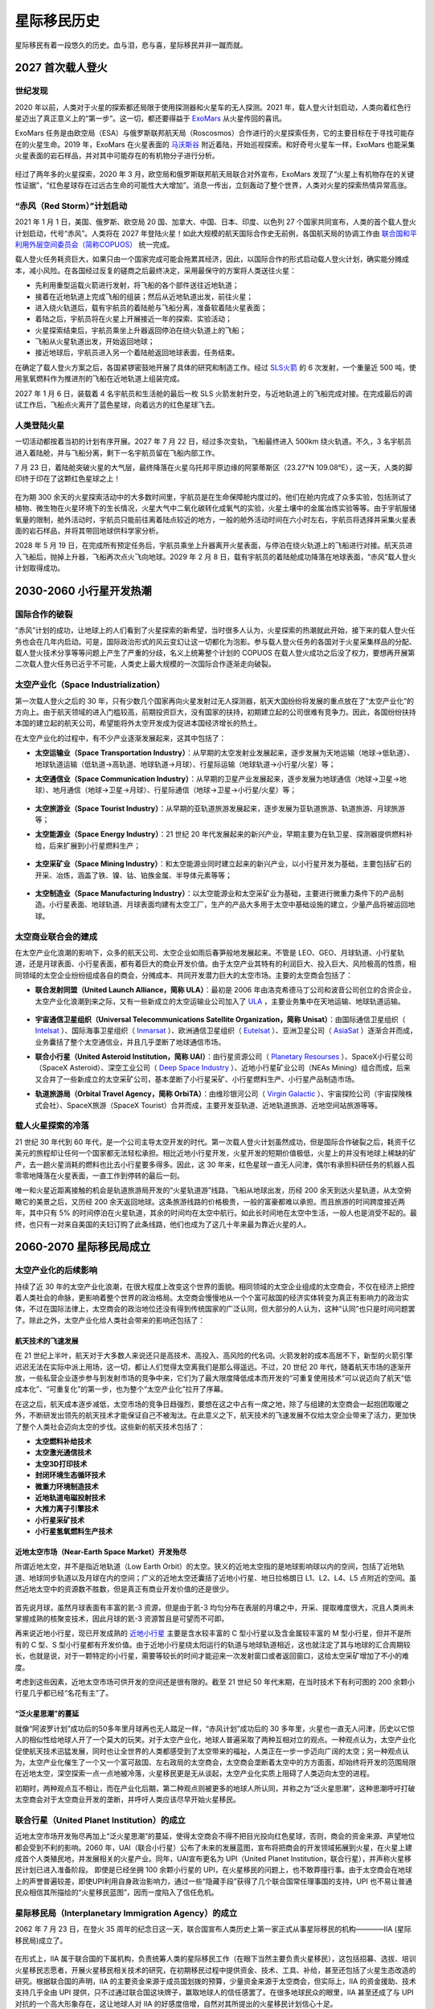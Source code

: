 星际移民历史
=================

星际移民有着一段悠久的历史。血与泪，悲与喜，星际移民并非一蹴而就。


2027 首次载人登火
-----------------

世纪发现
~~~~~~~~~~~~~~~~~

2020 年以前，人类对于火星的探索都还局限于使用探测器和火星车的无人探测。2021 年，载人登火计划启动，人类向着红色行星迈出了真正意义上的“第一步”。这一切，都还要得益于 `ExoMars <http://en.wikipedia.org/wiki/ExoMars>`_ 从火星传回的喜讯。

ExoMars 任务是由欧空局（ESA）与俄罗斯联邦航天局（Roscosmos）合作进行的火星探索任务，它的主要目标在于寻找可能存在的火星生命。2019 年，ExoMars 在火星表面的 `马沃斯谷 <http://en.wikipedia.org/wiki/Mawrth_Vallis>`_ 附近着陆，开始巡视探索。和好奇号火星车一样，ExoMars 也能采集火星表面的岩石样品，并对其中可能存在的有机物分子进行分析。

.. figure:: http://exploration.esa.int/science-e-media/img/dc/Exomars2010.jpg
   :align: center
   :alt: Exomars任务

经过了两年多的火星探索，2020 年 3 月，欧空局和俄罗斯联邦航天局联合对外宣布，ExoMars 发现了“火星上有机物存在的关键性证据”，“红色星球存在过远古生命的可能性大大增加”。消息一传出，立刻轰动了整个世界，人类对火星的探索热情异常高涨。

.. index:: 赤风计划
.. index:: Red Storm

“赤风（Red Storm）”计划启动
~~~~~~~~~~~~~~~~~~~~~~~~~~~~~~~~~~~~~

2021 年 1 月 1 日，美国、俄罗斯、欧空局 20 国、加拿大、中国、日本、印度、以色列 27 个国家共同宣布，人类的首个载人登火计划启动，代号“赤风”。人类将在 2027 年登陆火星！如此大规模的航天国际合作史无前例，各国航天局的协调工作由 `联合国和平利用外层空间委员会（简称COPUOS） <http://en.wikipedia.org/wiki/United_Nations_Committee_on_the_Peaceful_Uses_of_Outer_Space>`_ 统一完成。

载人登火任务耗资巨大，如果只由一个国家完成可能会拖累其经济，因此，以国际合作的形式启动载人登火计划，确实能分摊成本，减小风险。在各国经过反复的磋商之后最终决定，采用最保守的方案将人类送往火星：

* 先利用重型运载火箭进行发射，将飞船的各个部件送往近地轨道；
* 接着在近地轨道上完成飞船的组装；然后从近地轨道出发，前往火星；
* 进入绕火轨道后，载有宇航员的着陆舱与飞船分离，准备软着陆火星表面；
* 着陆之后，宇航员将在火星上开展接近一年的探索、实验活动；
* 火星探索结束后，宇航员乘坐上升器返回停泊在绕火轨道上的飞船；
* 飞船从火星轨道出发，开始返回地球；
* 接近地球后，宇航员进入另一个着陆舱返回地球表面，任务结束。

在确定了载人登火方案之后，各国紧锣密鼓地开展了具体的研究和制造工作。经过 `SLS火箭 <http://en.wikipedia.org/wiki/Space_Launch_System>`_ 的 6 次发射，一个重量近 500 吨，使用氢氧燃料作为推进剂的飞船在近地轨道上组装完成。

2027 年 1 月 6 日，装载着 4 名宇航员和生活舱的最后一枚 SLS 火箭发射升空，与近地轨道上的飞船完成对接。在完成最后的调试工作后，飞船点火离开了蓝色星球，向着远方的红色星球飞去。

.. figure:: http://upload.wikimedia.org/wikipedia/commons/thumb/8/84/14-2290-SpaceLaunchSystem-AfterLaunch-20140827.jpg/1280px-14-2290-SpaceLaunchSystem-AfterLaunch-20140827.jpg
   :align: center
   :alt: 太空发射系统

人类登陆火星
~~~~~~~~~~~~~~~~~

一切活动都按着当初的计划有序开展。2027 年 7 月 22 日，经过多次变轨，飞船最终进入 500km 绕火轨道。不久，3 名宇航员进入着陆舱，并与飞船分离，剩下一名宇航员留在飞船内部工作。

7 月 23 日，着陆舱突破火星的大气层，最终降落在火星乌托邦平原边缘的阿蒙蒂斯区（23.27°N 109.08°E），这一天，人类的脚印终于印在了这颗红色星球之上！

.. figure:: resources/landing_spot.png
   :align: center
   :alt: 首次登火着陆点

在为期 300 余天的火星探索活动中的大多数时间里，宇航员是在生命保障舱内度过的。他们在舱内完成了众多实验，包括测试了植物、微生物在火星环境下的生长情况，火星大气中二氧化碳转化成氧气的实验，火星土壤中的金属冶炼实验等等。由于宇航服储氧量的限制，舱外活动时，宇航员只能前往离着陆点较近的地方，一般的舱外活动时间在六小时左右，宇航员将选择并采集火星表面的岩石样品，并将其带回地球供科学家分析。

2028 年 5 月 19 日，在完成所有预定任务后，宇航员乘坐上升器离开火星表面，与停泊在绕火轨道上的飞船进行对接。航天员进入飞船后，抛掉上升器，飞船再次点火飞向地球。2029 年 2 月 8 日，载有宇航员的着陆舱成功降落在地球表面，“赤风”载人登火计划取得成功。


2030-2060 小行星开发热潮
----------------------------

国际合作的破裂
~~~~~~~~~~~~~~~~~

“赤风”计划的成功，让地球上的人们看到了火星探索的新希望，当时很多人认为，火星探索的热潮就此开始，接下来的载人登火任务也会在几年内启动。可是，国际政治形式的风云变幻让这一切都化为泡影。参与载人登火任务的各国对于火星采集样品的分配、载人登火技术分享等等问题上产生了严重的分歧，名义上统筹整个计划的 COPUOS 在载人登火成功之后没了权力，要想再开展第二次载人登火任务已近乎不可能，人类史上最大规模的一次国际合作逐渐走向破裂。

.. index:: 太空产业化
.. index:: Space Industrialization

太空产业化（Space Industrialization）
~~~~~~~~~~~~~~~~~~~~~~~~~~~~~~~~~~~~~~

第一次载人登火之后的 30 年，只有少数几个国家再向火星发射过无人探测器，航天大国纷纷将发展的重点放在了“太空产业化”的方向上。由于航天领域的进入门槛较高，前期投资巨大，没有国家的扶持，初期建立起的公司很难有竞争力。因此，各国纷纷扶持本国的建立起的航天公司，希望能将外太空开发成为促进本国经济增长的热土。

在太空产业化的过程中，有不少产业逐渐发展起来，这其中包括了：

.. index:: 太空运输业
.. index:: Space Transportation Industry

* **太空运输业（Space Transportation Industry）**：从早期的太空发射业发展起来，逐步发展为天地运输（地球→低轨道）、地球轨道运输（低轨道→高轨道、地球轨道→月球）、行星际运输（地球轨道→小行星/火星）等；

.. index:: 太空通信业
.. index:: Space Communication Industry

* **太空通信业（Space Communication Industry）**：从早期的卫星产业发展起来，逐步发展为地球通信（地球→卫星→地球）、地月通信（地球→卫星→月球）、行星际通信（地球→卫星→小行星/火星）等；

  .. figure:: ./resources/DSI-Firefly-concept_BV-21-01-13.jpg
     :align: center
     :alt: 太空通信业, Source DSI

.. index:: 太空旅游业
.. index:: Space Tourist Industry

* **太空旅游业（Space Tourist Industry）**：从早期的亚轨道旅游发展起来，逐步发展为亚轨道旅游、轨道旅游、月球旅游等；

.. index:: 太空能源业
.. index:: Space Energy Industry

* **太空能源业（Space Energy Industry）**：21 世纪 20 年代发展起来的新兴产业，早期主要为在轨卫星、探测器提供燃料补给，后来扩展到小行星燃料生产；

  .. figure:: ./resources/DSI-FuelProcessor_BV-20-01-13.jpg
     :align: center
     :alt: 太空能源业, Source DSI

.. index:: 太空采矿业
.. index:: Space Mining Industry

* **太空采矿业（Space Mining Industry）**：和太空能源业同时建立起来的新兴产业，以小行星开发为基础，主要包括矿石的开采、冶炼，涵盖了铁、镍、钴、铂族金属、半导体元素等等；

  .. figure:: ./resources/DSI-settlement-concept_BV-21-01-13.jpg
     :align: center
     :alt: 太空采矿业, Source DSI

.. index:: 太空制造业
.. index:: Space Manufacturing Industry

* **太空制造业（Space Manufacturing Industry）**：以太空能源业和太空采矿业为基础，主要进行微重力条件下的产品制造。小行星表面、地球轨道、月球表面均建有太空工厂，生产的产品大多用于太空中基础设施的建立，少量产品将被运回地球。

  .. figure:: ./resources/future-asteroid-mining-2030s.jpg
     :align: center
     :alt: 太空制造业, Source DSI

.. index:: 太空商业联合会
.. index:: Space Business Federation

太空商业联合会的建成
~~~~~~~~~~~~~~~~~~~~~~~~~~~~~~~~~~

在太空产业化浪潮的影响下，众多的航天公司、太空企业如雨后春笋般地发展起来。不管是 LEO、GEO、月球轨道、小行星轨道，还是月球表面、小行星表面，都有着巨大的商业开发价值。由于太空产业其特有的利润巨大、投入巨大、风险极高的性质，相同领域的太空企业纷纷组成各自的商会，分摊成本、共同开发潜力巨大的太空市场。主要的太空商会包括了：

.. index:: 联合发射同盟
.. index:: United Launch Alliance
.. index:: ULA

* **联合发射同盟（United Launch Alliance，简称 ULA）**：最初是 2006 年由洛克希德马丁公司和波音公司创立的合资企业，太空产业化浪潮到来之际，又有一些新成立的太空运输业公司加入了 `ULA <http://en.wikipedia.org/wiki/United_Launch_Alliance>`_ ，主要业务集中在天地运输、地球轨道运输。

  .. figure:: http://www.tscc.org/images/ULA%20Logo_Full%20Color_Text_withR.jpg
     :align: center
     :width: 500
     :alt: ULA_LOGO

.. index:: 宇宙通信卫星组织
.. index:: Universal Telecommunications Satellite Organization
.. index:: Unisat

* **宇宙通信卫星组织（Universal Telecommunications Satellite Organization，简称 Unisat）**：由国际通信卫星组织（ `Intelsat <http://en.wikipedia.org/wiki/Intelsat>`_ ）、国际海事卫星组织（ `Inmarsat <http://en.wikipedia.org/wiki/Inmarsat>`_ ）、欧洲通信卫星组织（ `Eutelsat <http://en.wikipedia.org/wiki/Eutelsat>`_ ）、亚洲卫星公司（ `AsiaSat <http://en.wikipedia.org/wiki/AsiaSat>`_ ）逐渐合并而成，业务囊括了整个太空通信业，并且几乎垄断了地球通信市场。

.. index:: 联合小行星
.. index:: United Asteroid Institution
.. index:: UAI

* **联合小行星（United Asteroid Institution，简称 UAI）**：由行星资源公司（ `Planetary Resourses <www.planetaryresources.com>`_ ）、SpaceX小行星公司（SpaceX Asteroid）、深空工业公司（ `Deep Space Industry <http://deepspaceindustries.com>`_ ）、近地小行星矿业公司（NEAs Mining）组合而成，后来又合并了一些新成立的太空采矿公司，基本垄断了小行星采矿、小行星燃料生产、小行星产品制造市场。

.. index:: 轨道旅游局
.. index:: Orbital Travel Agency
.. index:: OrbiTA

* **轨道旅游局（Orbital Travel Agency，简称 OrbiTA）**：由维珍银河公司（ `Virgin Galactic <http://en.wikipedia.org/wiki/Virgin_Galactic>`_ ）、宇宙探险公司（宇宙探険株式会社）、SpaceX旅游（SpaceX Tourist）合并而成，主要开发亚轨道、近地轨道旅游、近地空间站旅游等等。

载人火星探索的冷落
~~~~~~~~~~~~~~~~~~~~~~~~~~~~~~~~~~

21 世纪 30 年代到 60 年代，是一个公司主导太空开发的时代。第一次载人登火计划虽然成功，但是国际合作破裂之后，耗资千亿美元的旅程却让任何一个国家都无法轻松承担。相比近地小行星开发，火星开发的短期价值极低，火星上的并没有地球上稀缺的矿产，去一趟火星消耗的燃料也比去小行星要多得多。因此，这 30 年来，红色星球一直无人问津，偶尔有承担科研任务的机器人孤零零地降落在火星表面，一直工作到停转的最后一刻。

.. index:: 火星轨道游

唯一和火星近距离接触的机会是轨道旅游局开发的“火星轨道游”线路，飞船从地球出发，历经 200 余天到达火星轨道，从太空俯瞰它的美景之后，又历经 200 余天返回地球。这条旅游线路的价格极贵，一般的富豪都难以承担。而且旅游的时间跨度接近两年，其中只有 5% 的时间停泊在火星轨道，其余的时间均在太空中航行。如此长时间地在太空中生活，一般人也是消受不起的。最终，也只有一对来自美国的夫妇订购了此条线路，他们也成为了这几十年来最为靠近火星的人。


2060-2070 星际移民局成立
----------------------------------------

太空产业化的后续影响
~~~~~~~~~~~~~~~~~~~~~~~~~~~~~~~~~~

持续了近 30 年的太空产业化浪潮，在很大程度上改变这个世界的面貌。相同领域的太空企业组成的太空商会，不仅在经济上把控着人类社会的命脉，更影响着整个世界的政治格局。太空商会慢慢地从一个个富可敌国的经济实体转变为真正有影响力的政治实体，不过在国际法律上，太空商会的政治地位还没有得到传统国家的广泛认同，但大部分的人认为，这种“认同”也只是时间问题罢了。除此之外，太空产业化给人类社会带来的影响还包括了：

航天技术的飞速发展
^^^^^^^^^^^^^^^^^^^^^^^^^^^^^

在 21 世纪上半叶，航天对于大多数人来说还只是高技术、高投入、高风险的代名词。火箭发射的成本高居不下，新型的火箭引擎迟迟无法在实际中派上用场，这一切，都让人们觉得太空离我们是那么得遥远。不过，20 世纪 20 年代，随着航天市场的逐渐开放，一些私营企业逐步参与到发射市场的竞争中来，它们为了最大限度降低成本而开发的“可重复使用技术”可以说迈向了航天“低成本化”、“可重复化”的第一步，也为整个“太空产业化”拉开了序幕。

在这之后，航天成本逐步减低，太空市场的竞争日趋强烈，要想在这之中占有一席之地，除了与组建的太空商会一起抱团取暖之外，不断研发出领先的航天技术才能保证自己不被淘汰。在此意义之下，航天技术的飞速发展不仅给太空企业带来了活力，更加快了整个人类社会迈向太空的步伐。这些新的航天技术包括了：

* **太空燃料补给技术**
* **太空激光通信技术**
* **太空3D打印技术**
* **封闭环境生态循环技术**
* **微重力环境制造技术**
* **近地轨道电磁投射技术**
* **大推力离子引擎技术**
* **小行星采矿技术**
* **小行星氢氧燃料生产技术**

近地太空市场（Near-Earth Space Market）开发殆尽
^^^^^^^^^^^^^^^^^^^^^^^^^^^^^^^^^^^^^^^^^^^^^^^^^^^^^^^^^^^^^^^^^^^^^

所谓近地太空，并不是指近地轨道（Low Earth Orbit）的太空。狭义的近地太空指的是地球影响球以内的空间，包括了近地轨道、地球同步轨道以及月球在内的空间；广义的近地太空还囊括了近地小行星、地日拉格朗日 L1、L2、L4、L5 点附近的空间。虽然近地太空中的资源数不胜数，但是真正有商业开发价值的还是很少。

.. figure:: http://wallpaperest.com/wallpapers/planet-night-moon-stars-and-nebula-wide_079230.jpg
   :align: center

首先说月球，虽然月球表面有丰富的氦-3 资源，但是由于氦-3 均匀分布在表层的月壤之中，开采、提取难度很大，况且人类尚未掌握成熟的核聚变技术，因此月球的氦-3 资源暂且是可望而不可即。

再来说近地小行星，现已开发成熟的 `近地小行星 <http://en.wikipedia.org/wiki/Near-Earth_object#Near-Earth_asteroids>`_ 主要是含水较丰富的 C 型小行星以及含金属较丰富的 M 型小行星，但并不是所有的 C 型、S 型小行星都有开发价值。由于近地小行星绕太阳运行的轨道与地球轨道相近，这也就注定了其与地球的汇合周期较长，也就是说，对于一颗特定的小行星，需要等较长的时间才能迎来一次发射窗口或者返回窗口，这给太空采矿增加了不小的难度。

考虑到这些因素，近地太空市场可供开发的空间还是很有限的。截至 21 世纪 50 年代末期，在当时技术下有利可图的 200 余颗小行星几乎都已经“名花有主”了。

.. figure:: http://www.ourprg.com/wp-content/uploads/2013/11/pia16610-640.jpg
   :align: center

.. index:: 泛火星思潮

“泛火星思潮”的蔓延
^^^^^^^^^^^^^^^^^^^^^^^^^^^^^^^^^

就像“阿波罗计划”成功后的50多年里月球再也无人踏足一样，“赤风计划”成功后的 30 多年里，火星也一直无人问津，历史以它惊人的相似性给地球人开了一个莫大的玩笑。对于太空产业化，地球人普遍采取了两种互相对立的观点。一种观点认为，太空产业化促使航天技术迅猛发展，同时也让全世界的人类都感受到了太空带来的福祉，人类正在一步一步迈向广阔的太空；另一种观点认为，太空产业化催生了一个又一个富可敌国、左右政局的太空商会，太空商会垄断着太空中的方方面面，却始终将开发的范围局限在近地太空，深空探索一点一点地被冷落，火星移民更是无从谈起，太空产业化实质上阻碍了人类迈向太空的进程。

初期时，两种观点互不相让，而在产业化后期，第二种观点则被更多的地球人所认同，并称之为“泛火星思潮”，这种思潮呼吁打破太空商会对于太空商业开发的垄断，并呼吁人类应该尽早开始火星移民。

.. figure:: http://www.space4case.inhetweb.nl/mmw/media/mars2003_2/marssphereNASA7.jpg
   :align: center

.. index:: 联合行星
.. index:: United Planet Institution
.. index:: UPI

联合行星（United Planet Institution）的成立
~~~~~~~~~~~~~~~~~~~~~~~~~~~~~~~~~~~~~~~~~~~~~~~~~~~~~~~~~~~~~~

近地太空市场开发殆尽再加上“泛火星思潮”的蔓延，使得太空商会不得不把目光投向红色星球，否则，商会的资金来源、声望地位都会受到不利的影响。2060 年，UAI（联合小行星）公布了未来的发展蓝图，宣布将把商会的开发领域拓展到火星，在火星上建成首个人类殖民地，并发展相关的火星产业。同年，UAI宣布更名为 UPI（United Planet Institution，联合行星），并声称火星移民计划已进入准备阶段。
即使是已经坐拥 100 余颗小行星的 UPI，在火星移民的问题上，也不敢莽撞行事。由于太空商会在地球上的声誉普遍较差，即使UPI利用自身政治影响力，通过一些“隐藏手段”获得了几个联合国常任理事国的支持，UPI 也不易让普通民众相信其所描绘的“火星移民蓝图”，因而一度陷入了信任危机。

.. index:: 星际移民局
.. index:: Interplanetary Immigration Agency
.. index:: IIA

星际移民局（Interplanetary Immigration Agency）的成立
~~~~~~~~~~~~~~~~~~~~~~~~~~~~~~~~~~~~~~~~~~~~~~~~~~~~~~~~~~~~~~~~~~~~~~~~~~

2062 年 7 月 23 日，在登火 35 周年的纪念日这一天，联合国宣布人类历史上第一家正式从事星际移民的机构————IIA (星际移民局)成立了。

.. figure:: resources/InterImm_banner_white_1720X430.png
   :align: center

在形式上，IIA 属于联合国的下属机构，负责统筹人类的星际移民工作（在眼下当然主要负责火星移民），这包括招募、选拔、培训火星移民志愿者，开展火星移民相关技术的研究，在初期移民过程中提供资金、技术、工具、补给，甚至还包括了火星生态改造的研究。根据联合国的声明，IIA 的主要资金来源于成员国划拨的预算，少量资金来源于太空商会，但实际上，IIA 的资金援助、技术支持几乎全由 UPI 提供，只不过通过联合国这块牌子，赢取地球人的信任感罢了。在很多地球民众的眼里，IIA 甚至还成了与 UPI 对抗的一个高大形象存在，这让地球人对 IIA 的好感度倍增，自然对其所提出的火星移民计划信心十足。

火星移民计划启动
~~~~~~~~~~~~~~~~~~~~~~~~~~~~~~~~~~

IIA 成立之后，火星移民计划顺势启动。按照 IIA 提出的构想，第一阶段的火星移民将分为三步来实现：利用 50 年的时间，在火星上建成第一个人类殖民地。按殖民地的规模，其建设阶段将分为火星前哨站（Mars Outpost） → 火星基地（Mars Base） → 火星城市（Mars City）。在第一阶段完成之前，不考虑进行其他殖民地的建设以及火星生态改造。

首批火星移民志愿者选拔
^^^^^^^^^^^^^^^^^^^^^^^^^^^^^^^^^^

移民计划启动之后，IIA 发布了首批火星移民志愿者的招募通知，吸引了全世界的关注。首批移民志愿者计划招募 60 人，将分为 4 队送往火星殖民地。招募的要求包括了：年龄 18-40 岁；身体强壮、心理素质良好；拥有一门以上的专业技能或知识；至少掌握一门外语。值得一提的是，在招募要求中 IIA 明确提出，移民志愿者在第一阶段开展的 50 年内不得返回地球、并且不得生育。据 IIA 的官员解释，不得返回地球是因为这样会在殖民地建设阶段耗费额外的资金，而不得生育则是考虑到了火星表面的辐射可能对胎儿和孕妇造成的不利影响。

虽然招募通知中有着一项项严苛的条件，但这却挡不住地球人争相报名的步伐，对红色星球的向往之情在蓝星上彻底点燃。在报名的人当中，大部分是 30 岁以下的年轻人，他们可能才踏入社会不久，在地球上尚未拥有一个美满的家庭，这样就省去了不少对于家庭的挂念，期待着能在火星上燃烧自己的青春。当然，IIA 也不会只挑选年轻人，整个移民团队中也需要经验丰富的人指引方向。因此，一些曾在太空中工作过的宇航员也会被选入移民志愿者的队伍。

经过一年多的选拔，来自世界各地的 60 名志愿者（36 名男性，24 名女性）被选拔出来。这其中 40 人年龄在 30 岁以下，12 人年龄在 30-35，剩下 8 人年龄小于40（报名登记时，也就是2062年时的年龄）。在经过长达 6 年的训练后，他们在 2069 年 8 月 5 日启程离开地球，前往火星。

殖民地建设前期准备
^^^^^^^^^^^^^^^^^^^^^^^^^^^^^^^^

在火星移民志愿者招募进行的同时，IIA 也开展了殖民地建设的准备工作。在小行星采矿兴起的时期，UAI 就已经在 LEO 上建成了两个电磁投射器，电磁投射器使用太阳能进行充电，能够承担小行星轨道⇔近地轨道、近地轨道→地面的投射/接收工作。电磁投射器还使用了大推力离子引擎进行自身的轨道维持。不过，电磁投射器并不能投射所有的东西，由于投射时的过载极大，它无法进行载人运输，只能用于货运。此外，货物也必须装在专门的动力投射舱中才能进行运输，这是由于改变航天器轨道的敏感度极高，想要把无动力的货物准确投射到预定地点几乎不可能，而动力投射舱上安装有离子引擎，能够在航行途中进行轨道修正，因此才能够承担货运任务。

IIA 首先将一个电磁投射器运送到火星轨道，用于接收地球投射过来的货物。另一方面，一些精密的舱段、仪器、机器人等则使用消耗氢氧燃料的货运飞船进行运输，这些飞船会在小行星燃料补给站进行燃料补充。

在火星移民正式出发前，登陆点附近就已经有不少从地球运送过来的货物和舱段，包括了生活舱段、核电舱段、种植舱段、医疗舱段、食物、水、火星车、机器人等等。

火星移民登陆
~~~~~~~~~~~~~~~~~~~~~~~~~~~~~~~~~~

2070 年 4 月 22 日，首批火星移民志愿者第 1 远征队的 15 人在伊希地平原的西北地区（16.181°N，84.624°E）着陆，人类新的篇章就此展开！

.. figure:: http://www.space4case.inhetweb.nl/mmw/media/mars2005/schiaparelliNEW7000_20051114_high21final1024.jpg
   :align: center


2070-2100 火星殖民地建设
---------------------------------

火星殖民地的建设并不是单纯的火星地面的发展，而是火星表面、绕火轨道、小行星产业和地球太空产业的共同进步，从某种意义上说，这是各大太空商业联合会合作的成果。在早期的建设中，小行星产业、太空运输业和火星的建设几乎完美地协调发展，特别是太空运输业的发展，使得火星殖民地的建设有了极强的后备保障。

建设初期
~~~~~~~~~~~~~~~~~

2070 年 4 月，联合行星（UPI，前联合小行星，即 UAI）的首个火星表面前哨站在伊希地建立之后，基础设施并不完善，地面的生活基本上只能满足最低生活需求。这些先驱们在恶劣的环境中努力建设着殖民地，他们的壮举，成就了之后火星的繁荣。

.. index::推进技术发展组织
.. index::Promotion of New Propulsion Technology
.. index::PNPT

次年，其他商业联合会包括联合发射同盟（ULA）、宇宙通信卫星组织（Unisat）以及新兴的推进技术发展组织（Promotion of New Propulsion Technology，简称PNPT）也迅速加入到火星殖民地的建设中来。到 2075 年，ULA、Unisat 和 PNPT 提供的围绕火星的大型飞船及空间设施曾经一度达到十二艘。这些空间设施有着各自的使命，从能源供给到太空运输，从机械维修到生命保障，他们组成了整个火星殖民地坚实的后备保障。随着火星殖民地逐渐完善，很多大型设施从轨道转移到了火星表面。

值得一提的是，Unisat 提供的包括气象卫星、定位系统和遥感卫星等在内的卫星系统为火星表面殖民地的建设提供了各种便利。

地火运输
~~~~~~~~~~~~~~~~~

地球和火星之间的物资运输曾经一度成为整个火星开放计划中耗资最大的部分，这也曾经是 IIA 的研发部门投入精力最多的一个问题。2075 年，PNPT 正式并入 IIA，之后的 20 年内，太空运输业的发展达到巅峰时期。

.. index:: 太空拖车

太空拖车
^^^^^^^^^^^^^^^^^

在第一个火星前哨站建立之后，UPI 的大宗货物运输是通过霍曼转移轨道进行的。由于当时在这种运输方式上的经验比较丰富，此方式被使用了多年。后来被称为“太空海运”，由于运输周期长，被人戏称为“太空拖车”。

.. figure:: resources/hohmannSystem.png
   :align: center
   :width: 400
   :alt: 霍曼转移轨道

运输器采用了大量的太空集装箱式的货仓设计，扩展方便。在 ULA 加入到火星殖民地建设中来之后，这部分逐渐完全转交给 ULA 负责。



星际弹道捕获
^^^^^^^^^^^^^^^^^^^

弹道捕获的最早使用可以追溯到二十世纪人类发射的月球探测器 `Hiten <https://en.wikipedia.org/wiki/Low-energy_transfer#History>`_ 。通过这种方式到达环绕火星的轨道所需要的能量要比霍曼转移轨道的能量要低，然而也需要更长的时间。这种运输方式更加节省燃料，也就意味着同样的燃料可以运送更多的货物。在传统化学火箭时代，这种轨道是一种比霍曼转移轨道还要价格低廉，因此也长期存在。甚至在热核火箭和离子推进技术兴起的时代，这种运输轨道也被许多不知名的小机构继续使用。

轨道在前期与霍曼转移类似，然而通过霍曼转移并非直接到达火星，而是到达火星轨道之内的某处，然后采用一个弹道捕获的轨道慢慢地与火星会和。

.. figure:: resources/history/BallisticCaptureTransferStructure0.png
   :align: center
   :alt: 弹道捕获的星际转移轨道

   弹道捕获的星际转移轨道。从地球出发，到达火星轨道之内的某处 :math:`x_c` 。参考 `arXiv:1410.8856 <http://arxiv.org/abs/1410.8856>`_ 。


.. figure:: resources/history/BallisticCaptureTransferStructure.png
   :align: center
   :alt: 弹道捕获过程

   从 :math:`x_c` 处到达火星的过程。参考 `arXiv:1410.8856 <http://arxiv.org/abs/1410.8856>`_ 。




快速合点运输
^^^^^^^^^^^^^^^^^

飞船采用快速的合点轨道前往目的地。虽然这需要更多的燃料，但是对于一些需要快速运输而且贵重的货物来说，这是最佳选择。UPI 还在很多小行星设立中转站，负责从地球出发的飞船的安全和紧急补给。


.. index:: 星际弹射系统

星际弹射系统
^^^^^^^^^^^^^^^^^

小型物资的交换，需要比两年更小的周期。IIA 的研发部不得不考虑更加快捷的物质传输方式——星际弹射系统。

星际弹射系统的前身就是在 21 世纪 60 年代的电磁投射系统。在火星殖民开始前的准备中，IIA 已经将一个电磁投射器发射到了火星。在大规模的地面建设开始之后，工程船将绕火星轨道上的电磁投射器进行了改造和更新，建立了更加复杂精确的弹射系统，用来接收地球轨道或者小行星矿场直接弹射过来的物资。经过严密的计算之后，地球轨道上或者位于小行星矿场的的弹射系统会将物资弹出，经由一条较快的路径到达火星，轨道修正由货仓上的离子引擎完成。物资到达火星轨道后，位于火星轨道的弹射系统将为物资减速，进一步空降到地面殖民地。为了全程追踪，每个包裹都会装有唯一标识的无线电信号源。

.. index:: 星际快车

这类弹射系统后来演化为轨道加速器，也就是火星大规模移民的主要交通方式，被称为 **星际快车** 。


持续推进轨道
^^^^^^^^^^^^^^^^^^^

在离子推进兴起之后，地球-火星之间有了快速安全的航线。得益于新的推进技术的发展，这种轨道采用了更加直接的方案飞往目标行星。

.. figure:: resources/history/ionThrustTrajectory.png
   :align: center
   :alt: 地球火星快速航线

   地球和火星之间的快速航线。整个过程中发动机几乎全程开机，直接飞往目标行星。参考： `VASIMR Human Mission to Mars  <http://www.adastrarocket.com/Andrew-SPESIF-2011.pdf>`_ 。




能源供给
~~~~~~~~~~~~~~~~~

由于太阳能电站可以迅速搭建起来，并且成本很低，火星殖民地建设的早期大量使用太阳能。第一个建立起来的是太空太阳能电站“太阳神一号”，除了为轨道上的飞船提供能源补充，也能无线传输给地面使用。第二个太阳能电站，也就是第一个地面电站，在地面殖民地安顿下来之后就开始施工并在短短几天内完成。

火星春秋季的沙尘暴严重影响太阳能电站的效率，IIA 决定建立风电站和核电站。到 2080 年为止，火星殖民地的能源供给就已经形成了以核电为核心，风能和太阳能辅助的能源体系。

绕火轨道
~~~~~~~~~~~~~~~~~

在 2071 年之前，绕火轨道上只有 Unisat 提供的遥感卫星和通信卫星。为了配合太空运输系统和地面殖民地的建设，Unisat 增加了多颗火星卫星。此外，ULA 和 IIA 联合发射的火星空间站等配套设施也逐步建立起来。遥感卫星对于火星表面灾害性天气的预警预测，使得地面建设可以避开糟糕的天气情况。而空间站在建设时期主要起到了太空运输货物中转的作用。

地面建设
~~~~~~~~~~~~~~~~~

火星殖民地的第一个地面加工厂是燃料工厂，该工厂在第一批火星开拓者到来之前就已经开始运行了。在前哨站建立以后，燃料工厂被扩建，2075 年已经能够基本满足火星表面与绕火轨道上之间运输的燃料需求。

利用 UPI 的小行星矿场运来的液氢，结合火星大气中的二氧化碳，燃料工厂可以生产甲烷、氧气以及醇类。液体燃料除了少部分给地面运输车辆作为燃料之外，大部分用于火星表面和轨道之间的运输。随着地面设施的完善，地面矿场开始投入使用，由于原料和能源的限制，矿业只是为火星殖民地的建设所服务。

配合大型电站、燃料工厂、空气工厂和水工厂，其他的后备生活设施也建立起来。大型温室建立之后，火星地面殖民地能够容纳的人员越来越多，建设步伐也极大地加快了，甚至很快建立起了运输、采矿、冶炼、化工和制造的工业链。主要的材料来源从初期的小行星矿场，转变为殖民地的工厂。很多机械的制造，包括建筑 3D 打印机，也实现了独立生产。

2080 年，轨道旅游局（OrbiTA）也开始大规模投资火星殖民地的旅游开发，并开始优化火星的天地运输系统。

原本只关注地球上的产业的一些重工业公司，也开始往火星投资。配合地球运输来的机器人核心模块，火星殖民地组装了多架工业机器人，从材料运输到更加大型的建筑 3D 打印，机器人大大加快了建设的步伐。

科学探索
~~~~~~~~~~~~~~~~~

建设时期，火星的科学探索也欣欣向荣。建设初期的科学主要集中在考古，地质，农业，生态和物理，尤其是火星考古几乎成为大众关心的科学焦点。火星农业和生态学的发展，使得后来的大型生态圈工程成为可能。

绕火轨道上的空间站也逐步扩展为研究人员基地。由于很多推进器测试都选择了地球到火星的轨道，部分推进器研究机构都往火星空间站派驻了研究人员。UPI 的推进技术研究中心甚至在绕火轨道设立了单独的空间站，为其研究人员提供生活和研究的空间。

.. index:: 星际通信公司
.. index:: Interplanetary Communication Company

Unisat 的重要成员 **星际通信公司（Interplanetary Communication Company）** 也在火星表面和绕火轨道设立研究中心。

.. figure:: http://www.space4case.inhetweb.nl/mmw/media/mars2005/vallesmarineris7500_20051014_18final1024.jpg
   :align: center



2100-2120 火星移民热潮
-------------------------------

多个大型生态圈的建立，推进了第一个火星移民热潮。很多的商人巨贾在退休之后选择来到重力比地球小的火星来安享时光。有些年轻人认为建设时期的火星有很多成功的机会，也都争先移民到火星来创造自己的未来。另外由于火星提供了很多跟地球不同的环境，大量的不同研究方向的科研人员也选择长期居住在火星。火星独特的环境，重新点燃了很多发展缓慢的学科，衍生出了新的研究方向，学科交叉也变得更加显著。

.. index:: 四大商会合并
.. index:: 星际移民中心

2102 年 6 月，Unisat、ULA、OrbiTA 与 UPI 合并，保留 UPI 的名称。四大商会合并，一时间成为人人皆知的热门话题。借着合并的春风，火星殖民地的建设投入大大增加，吸引了大量的地球企业前来投资。尤为突出的是 **行星生态公司** 。这原本是一家地球的环保公司，但是投入了大量的科研经费，其中小型的生态循环的研究非常出色。该公司为火星殖民地开发了多种生态圈，公司股票一时间也是炙手可热。2113 年，该公司被 IIA 收编，但是保留了原来的公司形态。次年，IIA 将部分非盈利的部门拆分重组为 **星际移民中心** ，研发和服务部门大多成为星际移民中心的一部分。而剩余的部分大多由盈利的公司构成，逐渐成为星际移民中心的经济来源。火星移民热潮中，IIA 由原来的 UPI 提供经济支持，逐渐发展成为经济独立的机构。


火星殖民地更加完善
~~~~~~~~~~~~~~~~~~~~~~~~~~~~~~~~~~

火星殖民地建设时期所形成的结构已经更加完善，形成了能源、采矿、化工、制造、农业、交通和服务七大类的产业。

1. 能源：核电，太阳能；燃料
2. 采矿：矿场，精炼
3. 化工：燃料，材料，肥料，空气；冶金
4. 制造
5. 农业：种植业，生物工程
6. 交通：轨道交通，公路，空中运输（飞艇、飞机），天地运输
7. 服务：旅游，通信，餐饮，医疗，科研，文化

部分高利润的行业吸引来了很多商业公司，创造了一些高薪水的职位。商业公司的进入，曾一度造成了部分生活区完全由单一公司工作人员组成的情况。这种情况随着殖民地的扩建逐步消失。

轨道交通最初只是用于工业运输，然而随着火星人口的增加和多个大型生态圈的建立，轨道交通成为人们往返于大型生态圈之间的主要交通方式。空中运输方面，飞艇占据了非常重要的地位。

在通信业，**星际通信公司** 成为火星最大的提供商，从火星地面通信到星际通信，从硬件设施到软件设施，从简单的民用通信到机构的保密通信，该公司提供了几乎所有类型的通信服务。在移民热潮中，星际通信公司也在火星设立了第二总部。

然而，毫无疑问的是，UPI 几乎垄断了整个太空产业。

地球-火星客运系统
~~~~~~~~~~~~~~~~~~~~~~~~~~~~~~~~~~

.. index:: 星际轨道加速器

轨道弹射系统的成功，促成了人们建立了地球和火星之间的 **星际轨道加速器** 。这样飞船只需要很少的燃料就可以从地球轨道转移到火星轨道，运输成本和安全性有了很大的提高。

IIA 研发部下属的 PNPT 对推进技术的发展做出了巨大的贡献。很多研究成功促进了离子推进和核动力推进的普及，也大大降低了火星移民的成本。多数移民飞船会在中转站中转，从化学火箭转为离子火箭或核动力火箭。

在 IIA 的记录中，有部分偷渡是通过霍曼传输系统完成的。需要指出，这是非常危险的行为。除了系统故障率高，前往火星过程中所受到的辐射也比正常的客运要高的多，IIA 曾经一度使用了大量的货运监控系统来防止货仓偷渡行为。


行星工程启动
-------------------


在经历了短暂的生活舱阶段之后，轨道飞船和地面工程联合建立起了多个小型生态圈，除了作为地面人员的生活区，这些生态圈是火星地球化工程的重要实验基地，早期最显著的成果就是利用火星土壤种植出了大量的植物。这些小型生态圈并不是一个完全孤立的系统，需要很多外来供给。

为了减轻运输系统的压力，地面建立起了大型生态圈工程。这是一个人工的大型孤立生态圈。

截止 2200 年，火星城市已经发展成为 11 个，并且邻近的城市互惠互利，形成体系。而此时由于火星城市的迅猛涌现，火星旅游业也发展迅猛。

.. figure:: ./resources/marsCities/marsCities.png
   :align: center

   火星城市及旅游图。基于 `NASA MOLA <http://mola.gsfc.nasa.gov/images.html>`_ 地图制作。在 Google Mars 中导入 `此 KMZ 文件 <./resources/marsCities/marsCities.kmz>`_ ，可以观察火星城市具体位置。

第一项大型行星工程
~~~~~~~~~~~~~~~~~~~~

火星殖民地的建设过程中，有一颗彗星（非周期）近距离飞过火星。UPI 经过建模计算，发现可以将彗星拆解，并使其坠入火星大气层，以此来作为火星生态改造的起点。幸运的是，彗星轨道与一颗小行星的轨道交叉，并且只需要对这颗小行星的轨道进行稍许调节，便可以是的彗星与小行星相撞。按照计划，小行星的轨道被逐渐改变，最终与彗星相撞，彗星解体，并由运输船投放至火星表面，形成许多湖泊。这是第一次大型行星工程的尝试。

多年之后，长期的改造建立起了火星初步的生态循环。此次改造的数据成为之后行星生态改造的一个重要参考。

.. figure:: http://newswatch.nationalgeographic.com/files/2013/09/mars-comet-NASA.jpg
   :align: center
